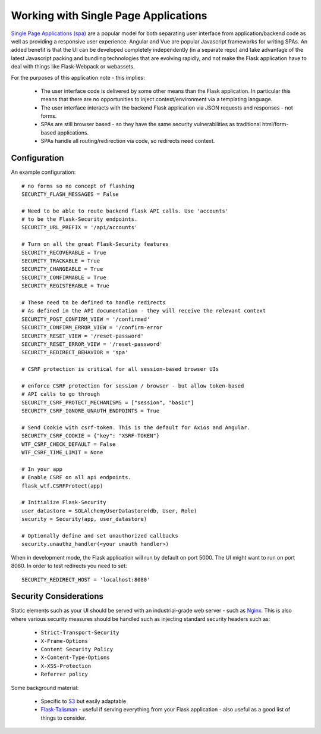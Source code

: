 Working with Single Page Applications
======================================
`Single Page Applications (spa)`_ are a popular model for both separating
user interface from application/backend code as well as providing a responsive
user experience. Angular and Vue are popular Javascript frameworks for writing SPAs.
An added benefit is that the UI can be developed completely independently (in a separate repo)
and take advantage of the latest Javascript packing and bundling technologies that are
evolving rapidly, and not make the Flask application have to deal with things
like Flask-Webpack or webassets.

For the purposes of this application note - this implies:

    * The user interface code is delivered by some other means than the Flask application.
      In particular this means that there are no opportunities to inject context/environment
      via a templating language.

    * The user interface interacts with the backend Flask application via JSON requests
      and responses - not forms.

    * SPAs are still browser based - so they have the same security vulnerabilities as
      traditional html/form-based applications.

    * SPAs handle all routing/redirection via code, so redirects need context.

Configuration
~~~~~~~~~~~~~
An example configuration::

    # no forms so no concept of flashing
    SECURITY_FLASH_MESSAGES = False

    # Need to be able to route backend flask API calls. Use 'accounts'
    # to be the Flask-Security endpoints.
    SECURITY_URL_PREFIX = '/api/accounts'

    # Turn on all the great Flask-Security features
    SECURITY_RECOVERABLE = True
    SECURITY_TRACKABLE = True
    SECURITY_CHANGEABLE = True
    SECURITY_CONFIRMABLE = True
    SECURITY_REGISTERABLE = True

    # These need to be defined to handle redirects
    # As defined in the API documentation - they will receive the relevant context
    SECURITY_POST_CONFIRM_VIEW = '/confirmed'
    SECURITY_CONFIRM_ERROR_VIEW = '/confirm-error
    SECURITY_RESET_VIEW = '/reset-password'
    SECURITY_RESET_ERROR_VIEW = '/reset-password'
    SECURITY_REDIRECT_BEHAVIOR = 'spa'

    # CSRF protection is critical for all session-based browser UIs

    # enforce CSRF protection for session / browser - but allow token-based
    # API calls to go through
    SECURITY_CSRF_PROTECT_MECHANISMS = ["session", "basic"]
    SECURITY_CSRF_IGNORE_UNAUTH_ENDPOINTS = True

    # Send Cookie with csrf-token. This is the default for Axios and Angular.
    SECURITY_CSRF_COOKIE = {"key": "XSRF-TOKEN"}
    WTF_CSRF_CHECK_DEFAULT = False
    WTF_CSRF_TIME_LIMIT = None

    # In your app
    # Enable CSRF on all api endpoints.
    flask_wtf.CSRFProtect(app)

    # Initialize Flask-Security
    user_datastore = SQLAlchemyUserDatastore(db, User, Role)
    security = Security(app, user_datastore)

    # Optionally define and set unauthorized callbacks
    security.unauthz_handler(<your unauth handler>)

When in development mode, the Flask application will run by default on port 5000.
The UI might want to run on port 8080. In order to test redirects you need to set::

    SECURITY_REDIRECT_HOST = 'localhost:8080'

Security Considerations
~~~~~~~~~~~~~~~~~~~~~~~~
Static elements such as your UI should be served with an industrial-grade web server - such
as `Nginx`_. This is also where various security measures should be handled such as injecting
standard security headers such as:

    * ``Strict-Transport-Security``
    * ``X-Frame-Options``
    * ``Content Security Policy``
    * ``X-Content-Type-Options``
    * ``X-XSS-Protection``
    * ``Referrer policy``

Some background material:

    * Specific to `S3`_ but easily adaptable

    * `Flask-Talisman`_ - useful if serving everything from your Flask application - also
      useful as a good list of things to consider.

.. _Single Page Applications (spa): https://en.wikipedia.org/wiki/Single-page_application
.. _Nginx: https://www.nginx.com/
.. _S3: https://www.savjee.be/2018/05/Content-security-policy-and-aws-s3-cloudfront/
.. _Flask-Talisman: https://github.com/GoogleCloudPlatform/flask-talisman
